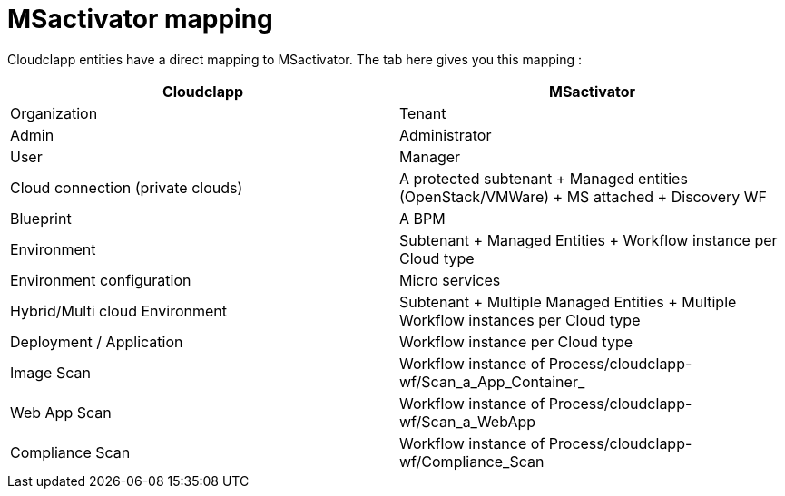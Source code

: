 = MSactivator mapping

Cloudclapp entities have a direct mapping to MSactivator.
The tab here gives you this mapping :

[cols="1,1"]
|===
|Cloudclapp|MSactivator

|Organization
|Tenant

|Admin
|Administrator

|User
|Manager

|Cloud connection (private clouds)
|A protected subtenant + Managed entities (OpenStack/VMWare) + MS attached + Discovery WF

|Blueprint
|A BPM

|Environment
|Subtenant + Managed Entities + Workflow instance per Cloud type

|Environment configuration
|Micro services

|Hybrid/Multi cloud Environment
|Subtenant + Multiple Managed Entities + Multiple Workflow instances per Cloud type

|Deployment / Application
|Workflow instance per Cloud type

|Image Scan
|Workflow instance of Process/cloudclapp-wf/Scan_a_App_Container_

|Web App Scan
|Workflow instance of Process/cloudclapp-wf/Scan_a_WebApp

|Compliance  Scan
|Workflow instance of Process/cloudclapp-wf/Compliance_Scan

|===
